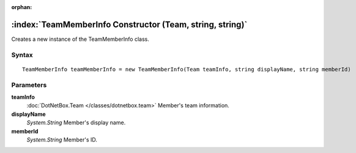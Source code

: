 :orphan:

:index:`TeamMemberInfo Constructor (Team, string, string)`
==========================================================

Creates a new instance of the TeamMemberInfo class.

Syntax
------

::

	TeamMemberInfo teamMemberInfo = new TeamMemberInfo(Team teamInfo, string displayName, string memberId)

Parameters
----------

**teamInfo**
	:doc:`DotNetBox.Team </classes/dotnetbox.team>` Member's team information.

**displayName**
	*System.String* Member's display name.

**memberId**
	*System.String* Member's ID.

